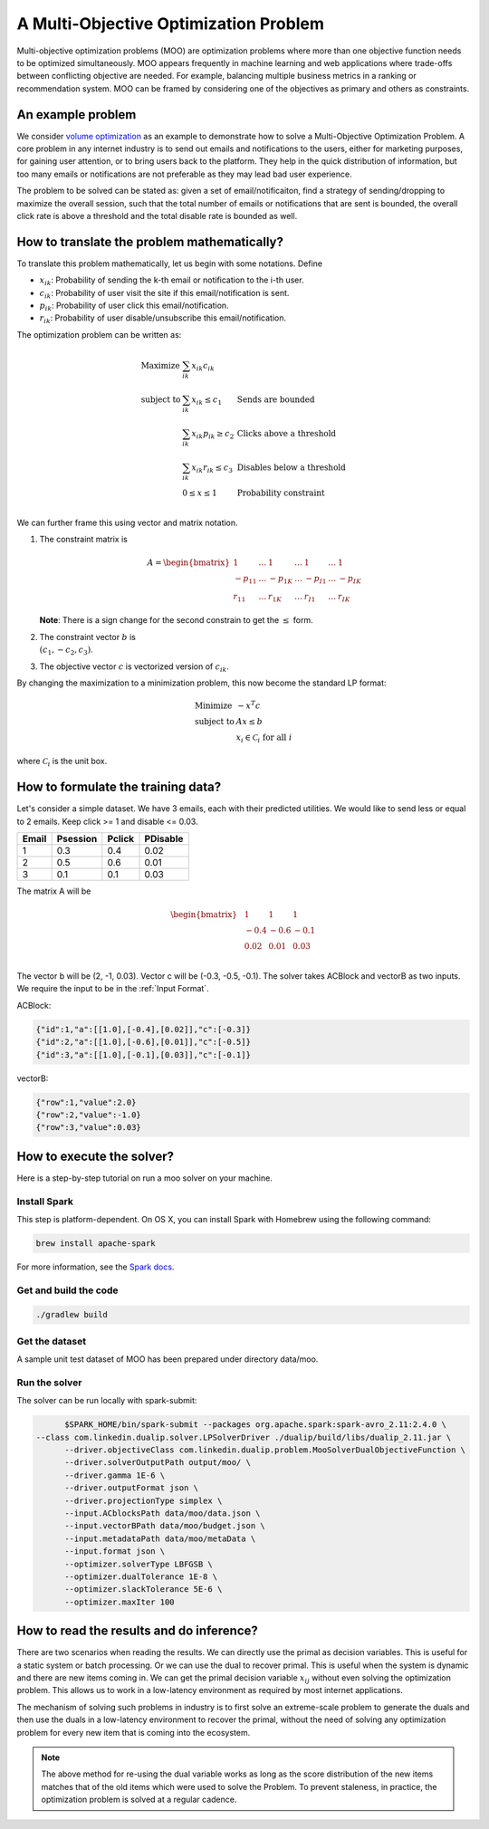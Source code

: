 A Multi-Objective Optimization Problem
============================================
Multi-objective optimization problems (MOO) are optimization problems where more than one objective function needs to be optimized simultaneously. MOO appears frequently in machine learning and web applications where trade-offs between conflicting objective are needed. For example, balancing multiple business metrics in a ranking or recommendation system. MOO can be framed by considering one of the objectives as primary and others as constraints.

An example problem
------------------
We consider `volume optimization <https://www.kdd.org/kdd2016/papers/files/adf0710-guptaA.pdf>`_ as an example to demonstrate how to solve a Multi-Objective Optimization Problem. 
A core problem in any internet industry is to send out emails and notifications to the users,
either for marketing purposes, for gaining user attention, or to bring users back to the platform. They help in the
quick distribution of information, but too many emails or notifications are not preferable as they may lead bad user
experience.

The problem to be solved can be stated as: given a set of email/notificaiton, find a strategy of sending/dropping to maximize the overall session, 
such that the total number of emails or notifications that are sent is bounded, the overall click rate is above a threshold and the total disable rate is bounded as well.

How to translate the problem mathematically?
--------------------------------------------
To translate this problem mathematically, let us begin with some notations. Define

* :math:`x_{ik}`: Probability of sending the k-th email or notification to the i-th user.
* :math:`c_{ik}`: Probability of user visit the site if this email/notification is sent.
* :math:`p_{ik}`: Probability of user click this email/notification.
* :math:`r_{ik}`: Probability of user disable/unsubscribe this email/notification.

The optimization problem can be written as:

.. math::
  \begin{array}{ll}
    \mbox{Maximize} & \sum_{ik} x_{ik} c_{ik} &\\
    \mbox{subject to} & \sum_{ik} x_{ik} \leq c_1 & \text{Sends are bounded} \\
    & \sum_{ik} x_{ik} p_{ik} \geq c_2 & \text{Clicks above a threshold} \\
    & \sum_{ik} x_{ik} r_{ik} \leq c_3 & \text{Disables below a threshold} \\
    & 0 \leq x \leq 1 & \text{Probability constraint} \\
  \end{array}

We can further frame this using vector and matrix notation. 

#. The constraint matrix is

    .. math::
         A = \begin{bmatrix}
                1 & \ldots & 1 & \ldots & 1 & \ldots & 1\\
                -p_{11} & \ldots & -p_{1K} & \ldots & -p_{I1} & \ldots & -p_{IK}\\
                r_{11}  & \ldots & r_{1K} & \ldots & r_{I1} & \ldots & r_{IK}
            \end{bmatrix}

   **Note**: There is a sign change for the second constrain to get the :math:`\leq` form.
#. The constraint vector :math:`b` is :math:`\\(c_1, -c_2, c_3)`.
#. The objective vector :math:`c` is vectorized version of :math:`c_{ik}`.

By changing the maximization to a minimization problem, this now become the standard LP format:

.. math::
  \begin{array}{ll}
    \mbox{Minimize} & - x^T c \\
    \mbox{subject to} & Ax \leq b \\
    & x_i \in \mathcal{C}_i \;\; \text{for all}\; i
  \end{array}

where :math:`\mathcal{C}_i` is the unit box.


How to formulate the training data?
-----------------------------------
Let's consider a simple dataset. We have 3 emails, each with their predicted utilities. We would like to send less or equal to 2 emails. Keep click >= 1 and disable <= 0.03.

========= =========  ========  ==========
Email     Psession   Pclick    PDisable       
========= =========  ========  ==========
1         0.3        0.4       0.02
2         0.5        0.6       0.01
3         0.1        0.1       0.03
========= =========  ========  ==========

The matrix A will be 

.. math::
  \begin{bmatrix}
    & 1    &\; 1    &\; 1 \\
    & -0.4  &\; -0.6  &\; -0.1 \\
    & 0.02 &\; 0.01 &\; 0.03 \\
  \end{bmatrix}

The vector b will be (2, -1, 0.03). Vector c will be (-0.3, -0.5, -0.1).
The solver takes ACBlock and vectorB as two inputs. We require the input to be in the :ref:`Input Format`.

ACBlock:

.. code:: json

	{"id":1,"a":[[1.0],[-0.4],[0.02]],"c":[-0.3]}
	{"id":2,"a":[[1.0],[-0.6],[0.01]],"c":[-0.5]}
	{"id":3,"a":[[1.0],[-0.1],[0.03]],"c":[-0.1]}

vectorB:

.. code:: json

	{"row":1,"value":2.0}
	{"row":2,"value":-1.0}
	{"row":3,"value":0.03}

How to execute the solver?
--------------------------
Here is a step-by-step tutorial on run a moo solver on your machine.

Install Spark
^^^^^^^^^^^^^^^^^^
This step is platform-dependent. On OS X, you can install Spark with Homebrew using the following command:

.. code:: bash

  brew install apache-spark

For more information, see the `Spark docs <http://spark.apache.org/docs/latest/index.html>`_.

Get and build the code
^^^^^^^^^^^^^^^^^^^^^^^^^
.. code:: bash

  ./gradlew build

Get the dataset
^^^^^^^^^^^^^^^^^^^^^^^^^
A sample unit test dataset of MOO has been prepared under directory data/moo. 

Run the solver
^^^^^^^^^^^^^^^^^^^^^^^^^
The solver can be run locally with spark-submit:

.. code:: bash

	$SPARK_HOME/bin/spark-submit --packages org.apache.spark:spark-avro_2.11:2.4.0 \
  --class com.linkedin.dualip.solver.LPSolverDriver ./dualip/build/libs/dualip_2.11.jar \
	--driver.objectiveClass com.linkedin.dualip.problem.MooSolverDualObjectiveFunction \
	--driver.solverOutputPath output/moo/ \
	--driver.gamma 1E-6 \
	--driver.outputFormat json \
	--driver.projectionType simplex \
	--input.ACblocksPath data/moo/data.json \
	--input.vectorBPath data/moo/budget.json \
	--input.metadataPath data/moo/metaData \
	--input.format json \
	--optimizer.solverType LBFGSB \
	--optimizer.dualTolerance 1E-8 \
	--optimizer.slackTolerance 5E-6 \
	--optimizer.maxIter 100 


How to read the results and do inference?
-----------------------------------------
There are two scenarios when reading the results. We can directly use the primal as decision variables. This is useful for a static system or batch processing.
Or we can use the dual to recover primal. This is useful when the system is dynamic and there are new items coming in. We can get the primal decision variable
:math:`x_{ij}` without even solving the optimization problem. This allows us to work in a low-latency environment as required by most internet applications.

The mechanism of solving such problems in industry is to first solve an extreme-scale problem to generate the duals and then use the duals in a low-latency environment to recover the primal, without the need of solving any optimization problem for every new item that is coming into
the ecosystem.

.. note::
	The above method for re-using the dual variable works as long as the score distribution of the new items
	matches that of the old items which were used to solve the Problem. To prevent staleness, in practice, the optimization problem is solved at a regular cadence.

